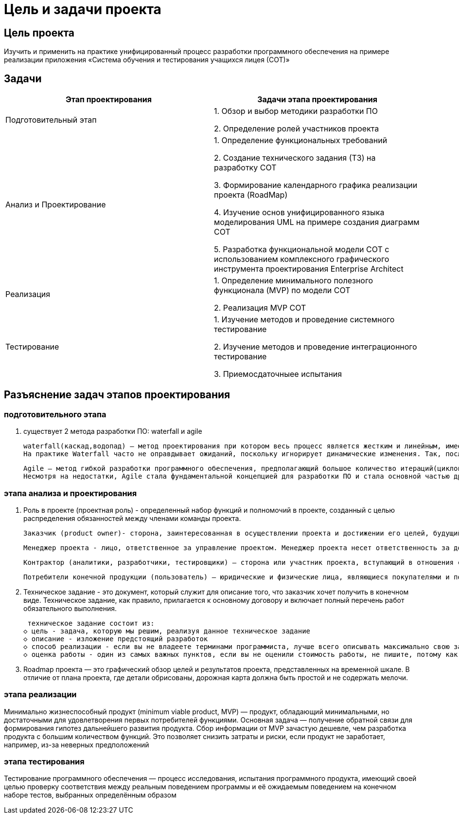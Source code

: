 = Цель и задачи проекта

== Цель проекта

Изучить  и применить на практике унифицированный процесс разработки программного обеспечения на примере реализации приложения «Система обучения и тестирования учащихся лицея (СОТ)» 

== Задачи

[width="100%",frame="topbot",options="header"]
|=======
|Этап проектирования |Задачи этапа проектирования 
|Подготовительный этап |1.	Обзор и выбор методики разработки ПО

2.	Определение ролей участников проекта
|Анализ и Проектирование |1.	Определение функциональных требований

2.	Создание технического задания (ТЗ) на разработку СОТ

3.	Формирование календарного графика реализации проекта (RoadMap)

4.	Изучение основ унифицированного языка моделирования UML на примере создания диаграмм СОТ

5.	Разработка функциональной модели СОТ с использованием комплексного графического инструмента проектирования Enterprise Architect
|Реализация |1.	Определение минимального полезного функционала (MVP) по модели СОТ

2.	Реализация MVP СОТ
|Тестирование |1.	Изучение методов и проведение системного тестирование

2.	Изучение методов и проведение интеграционного тестирование

3.	Приемосдаточныее испытания
 
|=======


== Разъяснение задач этапов проектирования
=== подготовительного этапа
1. существует 2 метода разработки ПО: waterfall и agile

 waterfall(каскад,водопад) — метод проектирования при котором весь процесс является жестким и линейным, имеет четкие цели для каждого этапа, новая фаза начинается по завершению предыдущей, нет возврата назад. Преимущества — децентрализация и строгий контроль над сроками и качеством исполнения работы 
 На практике Waterfall часто не оправдывает ожиданий, поскольку игнорирует динамические изменения. Так, после тестирования очень сложно откатить процесс и заложить функции, не учтенные на стадии разработки.
 
 Agile — метод гибкой разработки программного обеспечения, предполагающий большое количество итераций(циклов), позволяющий без негативных последствий изменять направление деятельности, вносить дополнительные задания, требовать детальной проработки узких мест
 Несмотря на недостатки, Agile стала фундаментальной концепцией для разработки ПО и стала основной частью других методик
 
=== этапа анализа и проектирования
1. Роль в проекте (проектная роль) - определенный набор функций и полномочий в проекте, созданный с целью распределения обязанностей между членами команды проекта.

 Заказчик (product owner)- сторона, заинтересованная в осуществлении проекта и достижении его целей, будущий владелец результатов проекта. Заказчик определяет основные требования к результатам проекта, обеспечивает финансирование проекта за счет своих или привлекаемых средств, может заключать контракты с основными исполнителями проекта.
 
 Менеджер проекта - лицо, ответственное за управление проектом. Менеджер проекта несет ответственность за достижение целей проекта в рамках бюджета, в срок и с заданным уровнем качества.
 
 Контрактор (аналитики, разработчики, тестировщики) – сторона или участник проекта, вступающий в отношения с заказчиком, и берущий на себя ответственность за выполнение работ и услуг по контракту – это может быть весь проект или его часть.
 
 Потребители конечной продукции (пользователь) – юридические и физические лица, являющиеся покупателями и пользователями результата проекта, определяющие требования к производимой продукции и оказываемым услугам, формирующие спрос на них.
 
2. Техническое задание - это документ, который служит для описание того, что заказчик хочет получить в конечном виде. Техническое задание, как правило, прилагается к основному договору и включает полный перечень работ обязательного выполнения. 

 техническое задание состоит из:
◇ цель - задача, которую мы решим, реализуя данное техническое задание
◇ описание - изложение предстоящий разработок
◇ способ реализации - если вы не владеете терминами программиста, лучше всего описывать максимально свою задачу в цели и в описании, если вы владеете же знаниями, то пишите использование внешних библиотек (jquery, bootstrap) либо использование фреймворков (Angular, Vue, Ember, Laravel, YII и другие)
◇ оценка работы - один из самых важных пунктов, если вы не оценили стоимость работы, не пишите, потому как вы отфильтруете профессионалов и вполне вероятно получите не качественную работу. Посмотрите несколько предложений исполнителей, сравните цену. Цена не должна быть очень низкая, у исполнителя должен быть рейтинг и отзывы, если вы выберете самое дешевое предложение, вполне вероятно вы и получите такой результат.

3. Roadmap проекта — это графический обзор целей и результатов проекта, представленных на временной шкале. В отличие от плана проекта, где детали обрисованы, дорожная карта должна быть простой и не содержать мелочи.

=== этапа реализации

Минимально жизнеспособный продукт (minimum viable product, MVP) — продукт, обладающий минимальными, но достаточными для удовлетворения первых потребителей функциями. Основная задача — получение обратной связи для формирования гипотез дальнейшего развития продукта. Сбор информации от MVP зачастую дешевле, чем разработка продукта с большим количеством функций. Это позволяет снизить затраты и риски, если продукт не заработает, например, из-за неверных предположений

=== этапа тестирования

Тестирование программного обеспечения — процесс исследования, испытания программного продукта, имеющий своей целью проверку соответствия между реальным поведением программы и её ожидаемым поведением на конечном наборе тестов, выбранных определённым образом